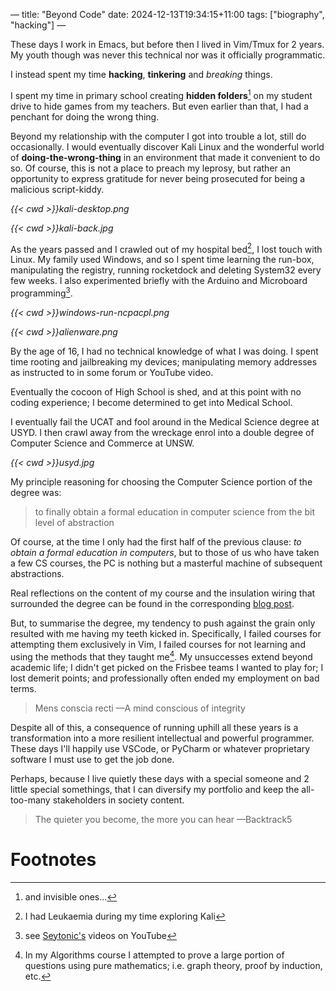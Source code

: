 ---
title: "Beyond Code"
date: 2024-12-13T19:34:15+11:00
tags: ["biography", "hacking"]
---

These days I work in Emacs, but before then I lived in Vim/Tmux for 2 years. My youth though was never this technical nor was it officially programmatic.

I instead spent my time *hacking*, *tinkering* and /breaking/ things.

I spent my time in primary school creating *hidden folders*[fn:1] on my student drive to hide games from my teachers. But even earlier than that, I had a penchant for doing the wrong thing.

Beyond my relationship with the computer I got into trouble a lot, still do occasionally. I would eventually discover Kali Linux and the wonderful world of *doing-the-wrong-thing* in an environment that made it convenient to do so. Of course, this is not a place to preach my leprosy, but rather an opportunity to express gratitude for never being prosecuted for being a malicious script-kiddy.

#+ATTR_HTML: :width 400px
#+CAPTION: Kali Linux 2.0 2015
[[{{< cwd >}}kali-desktop.png]]


#+ATTR_HTML: :width 222px
#+CAPTION: My back tattoo
[[{{< cwd >}}kali-back.jpg]]

As the years passed and I crawled out of my hospital bed[fn:2], I lost touch with Linux. My family used Windows, and so I spent time learning the run-box, manipulating the registry, running rocketdock and deleting System32 every few weeks. I also experimented briefly with the Arduino and Microboard programming[fn:5].

#+CAPTION: Memorising arbitrary windows runbox commands
[[{{< cwd >}}windows-run-ncpacpl.png]]
#+CAPTION: Rainmeter + Rocketdock = Poor man's Alienware :D
#+ATTR_HTML: :width 600px
[[{{< cwd >}}alienware.png]]

By the age of 16, I had no technical knowledge of what I was doing. I spent time rooting and jailbreaking my devices; manipulating memory addresses as instructed to in some forum or YouTube video.

Eventually the cocoon of High School is shed, and at this point with no coding experience; I become determined to get into Medical School.

I eventually fail the UCAT and fool around in the Medical Science degree at USYD. I then crawl away from the wreckage enrol into a double degree of Computer Science and Commerce at UNSW.

#+ATTR_HTML: :width 500px
#+CAPTION: University of Sydney
[[{{< cwd >}}usyd.jpg]]

My principle reasoning for choosing the Computer Science portion of the degree was:

#+BEGIN_QUOTE
to finally obtain a formal education in computer science from the bit level of abstraction
#+END_QUOTE

Of course, at the time I only had the first half of the previous clause: /to obtain a formal education in computers/, but to those of us who have taken a few CS courses, the PC is nothing but a masterful machine of subsequent abstractions.

Real reflections on the content of my course and the insulation wiring that surrounded the degree can be found in the corresponding [[/blog/ugrad-unsw][blog post]].

But, to summarise the degree, my tendency to push against the grain only resulted with me having my teeth kicked in. Specifically, I failed courses for attempting them exclusively in Vim, I failed courses for not learning and using the methods that they taught me[fn:3]. My unsuccesses extend beyond academic life; I didn't get picked on the Frisbee teams I wanted to play for; I lost demerit points; and professionally often ended my employment on bad terms.

#+BEGIN_QUOTE
Mens conscia recti ---A mind conscious of integrity
#+END_QUOTE

Despite all of this, a consequence of running uphill all these years is a transformation into a more resilient intellectual and powerful programmer. These days I'll happily use VSCode, or PyCharm or whatever proprietary software I must use to get the job done.

Perhaps, because I live quietly these days with a special someone and 2 little special somethings, that I can diversify my portfolio and keep the all-too-many stakeholders in society content.

#+BEGIN_QUOTE
The quieter you become, the more you can hear ---Backtrack5
#+END_QUOTE

* Footnotes

[fn:5] see [[https://youtube.com/@seytonic?si=PaUxf9cYv3Y7rY2P][Seytonic's]] videos on YouTube 
[fn:4] in Ultimate Frisbee 

[fn:3] In my Algorithms course I attempted to prove a large portion of questions using pure mathematics; i.e. graph theory, proof by induction, etc. 
[fn:2] I had Leukaemia during my time exploring Kali 

[fn:1] and invisible ones... 

